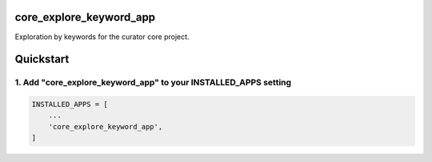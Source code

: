 core_explore_keyword_app
========================

Exploration by keywords for the curator core project.

Quickstart
==========

1. Add "core_explore_keyword_app" to your INSTALLED_APPS setting
----------------------------------------------------------------

.. code:: python

    INSTALLED_APPS = [
        ...
        'core_explore_keyword_app',
    ]

